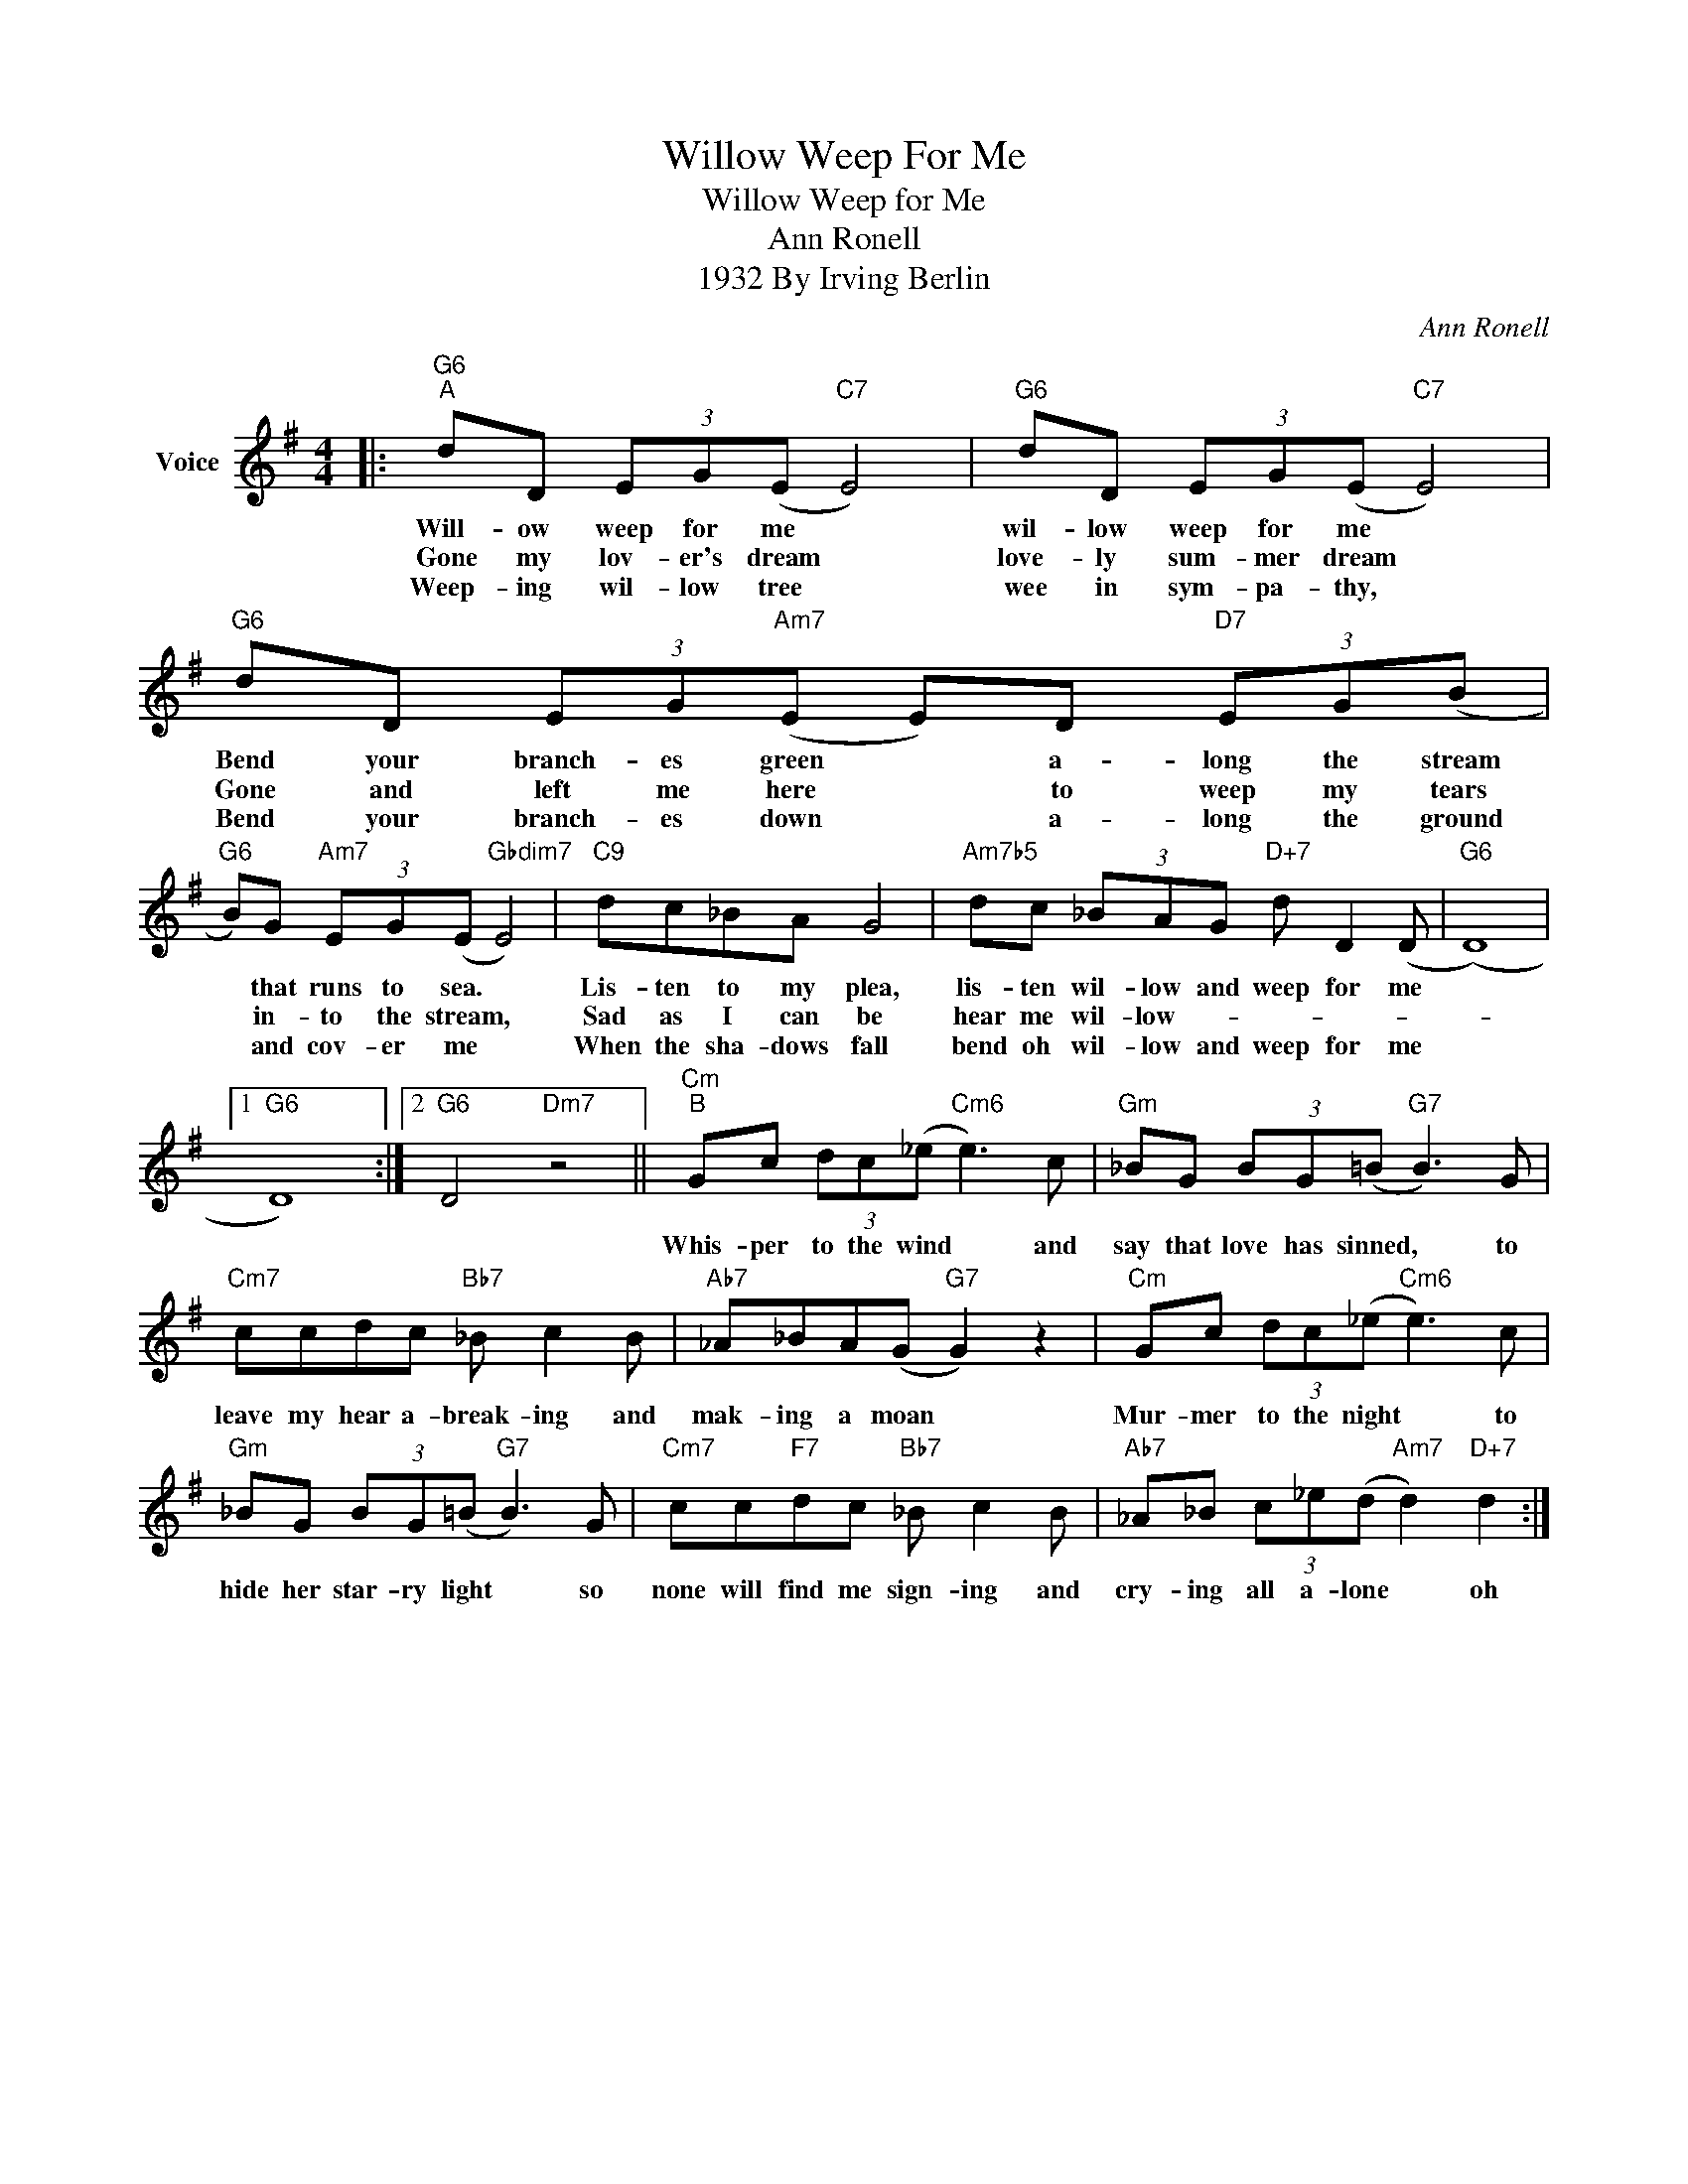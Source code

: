 X:1
T:Willow Weep For Me
T:Willow Weep for Me
T:Ann Ronell
T:1932 By Irving Berlin
C:Ann Ronell
Z:All Rights Reserved
L:1/8
M:4/4
K:G
V:1 treble nm="Voice"
%%MIDI program 52
V:1
|:"G6""^A" dD (3EG(E"C7" E4) |"G6" dD (3EG(E"C7" E4) |"G6" dD (3EG"Am7"(E E)D"D7" (3EG(B | %3
w: Will- ow weep for me *|wil- low weep for me *|Bend your branch- es green * a- long the stream|
w: Gone my lov- er's dream *|love- ly sum- mer dream *|Gone and left me here * to weep my tears|
w: Weep- ing wil- low tree *|wee in sym- pa- thy, *|Bend your branch- es down * a- long the ground|
"G6" B)G"Am7" (3EG(E"Gbdim7" E4) |"C9" dc_BA G4 |"Am7b5" dc (3_BAG"D+7" d D2 (D |"G6" (D8) |1 %7
w: * that runs to sea. *|Lis- ten to my plea,|lis- ten wil- low and weep for me||
w: * in- to the stream, *|Sad as I can be|hear me wil- low- * * * *||
w: * and cov- er me *|When the sha- dows fall|bend oh wil- low and weep for me||
"G6" D8) :|2"G6" D4"Dm7" z4 ||"Cm""^B" Gc (3dc(_e"Cm6" e3) c |"Gm" _BG (3BG(=B"G7" B3) G | %11
w: ||Whis- per to the wind * and|say that love has sinned, * to|
w: ||||
w: ||||
"Cm7" ccdc"Bb7" _B c2 B |"Ab7" _A_BA(G"G7" G2) z2 |"Cm" Gc (3dc(_e"Cm6" e3) c | %14
w: leave my hear a- break- ing and|mak- ing a moan *|Mur- mer to the night * to|
w: |||
w: |||
"Gm" _BG (3BG(=B"G7" B3) G |"Cm7" cc"F7"dc"Bb7" _B c2 B |"Ab7" _A_B (3c_e(d"Am7" d2)"D+7" d2 :| %17
w: hide her star- ry light * so|none will find me sign- ing and|cry- ing all a- lone * oh|
w: |||
w: |||

